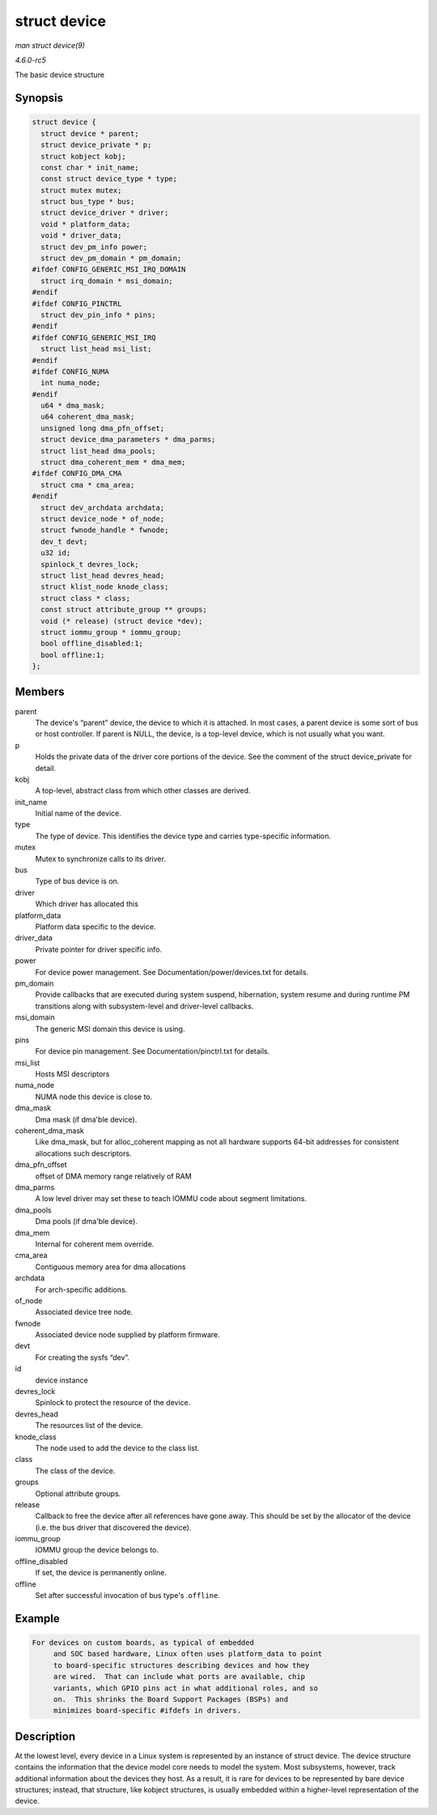 .. -*- coding: utf-8; mode: rst -*-

.. _API-struct-device:

=============
struct device
=============

*man struct device(9)*

*4.6.0-rc5*

The basic device structure


Synopsis
========

.. code-block:: c

    struct device {
      struct device * parent;
      struct device_private * p;
      struct kobject kobj;
      const char * init_name;
      const struct device_type * type;
      struct mutex mutex;
      struct bus_type * bus;
      struct device_driver * driver;
      void * platform_data;
      void * driver_data;
      struct dev_pm_info power;
      struct dev_pm_domain * pm_domain;
    #ifdef CONFIG_GENERIC_MSI_IRQ_DOMAIN
      struct irq_domain * msi_domain;
    #endif
    #ifdef CONFIG_PINCTRL
      struct dev_pin_info * pins;
    #endif
    #ifdef CONFIG_GENERIC_MSI_IRQ
      struct list_head msi_list;
    #endif
    #ifdef CONFIG_NUMA
      int numa_node;
    #endif
      u64 * dma_mask;
      u64 coherent_dma_mask;
      unsigned long dma_pfn_offset;
      struct device_dma_parameters * dma_parms;
      struct list_head dma_pools;
      struct dma_coherent_mem * dma_mem;
    #ifdef CONFIG_DMA_CMA
      struct cma * cma_area;
    #endif
      struct dev_archdata archdata;
      struct device_node * of_node;
      struct fwnode_handle * fwnode;
      dev_t devt;
      u32 id;
      spinlock_t devres_lock;
      struct list_head devres_head;
      struct klist_node knode_class;
      struct class * class;
      const struct attribute_group ** groups;
      void (* release) (struct device *dev);
      struct iommu_group * iommu_group;
      bool offline_disabled:1;
      bool offline:1;
    };


Members
=======

parent
    The device's “parent” device, the device to which it is attached. In
    most cases, a parent device is some sort of bus or host controller.
    If parent is NULL, the device, is a top-level device, which is not
    usually what you want.

p
    Holds the private data of the driver core portions of the device.
    See the comment of the struct device_private for detail.

kobj
    A top-level, abstract class from which other classes are derived.

init_name
    Initial name of the device.

type
    The type of device. This identifies the device type and carries
    type-specific information.

mutex
    Mutex to synchronize calls to its driver.

bus
    Type of bus device is on.

driver
    Which driver has allocated this

platform_data
    Platform data specific to the device.

driver_data
    Private pointer for driver specific info.

power
    For device power management. See Documentation/power/devices.txt for
    details.

pm_domain
    Provide callbacks that are executed during system suspend,
    hibernation, system resume and during runtime PM transitions along
    with subsystem-level and driver-level callbacks.

msi_domain
    The generic MSI domain this device is using.

pins
    For device pin management. See Documentation/pinctrl.txt for
    details.

msi_list
    Hosts MSI descriptors

numa_node
    NUMA node this device is close to.

dma_mask
    Dma mask (if dma'ble device).

coherent_dma_mask
    Like dma_mask, but for alloc_coherent mapping as not all hardware
    supports 64-bit addresses for consistent allocations such
    descriptors.

dma_pfn_offset
    offset of DMA memory range relatively of RAM

dma_parms
    A low level driver may set these to teach IOMMU code about segment
    limitations.

dma_pools
    Dma pools (if dma'ble device).

dma_mem
    Internal for coherent mem override.

cma_area
    Contiguous memory area for dma allocations

archdata
    For arch-specific additions.

of_node
    Associated device tree node.

fwnode
    Associated device node supplied by platform firmware.

devt
    For creating the sysfs “dev”.

id
    device instance

devres_lock
    Spinlock to protect the resource of the device.

devres_head
    The resources list of the device.

knode_class
    The node used to add the device to the class list.

class
    The class of the device.

groups
    Optional attribute groups.

release
    Callback to free the device after all references have gone away.
    This should be set by the allocator of the device (i.e. the bus
    driver that discovered the device).

iommu_group
    IOMMU group the device belongs to.

offline_disabled
    If set, the device is permanently online.

offline
    Set after successful invocation of bus type's .\ ``offline``.


Example
=======


.. code-block:: c

       For devices on custom boards, as typical of embedded
            and SOC based hardware, Linux often uses platform_data to point
            to board-specific structures describing devices and how they
            are wired.  That can include what ports are available, chip
            variants, which GPIO pins act in what additional roles, and so
            on.  This shrinks the Board Support Packages (BSPs) and
            minimizes board-specific #ifdefs in drivers.


Description
===========

At the lowest level, every device in a Linux system is represented by an
instance of struct device. The device structure contains the information
that the device model core needs to model the system. Most subsystems,
however, track additional information about the devices they host. As a
result, it is rare for devices to be represented by bare device
structures; instead, that structure, like kobject structures, is usually
embedded within a higher-level representation of the device.


.. ------------------------------------------------------------------------------
.. This file was automatically converted from DocBook-XML with the dbxml
.. library (https://github.com/return42/sphkerneldoc). The origin XML comes
.. from the linux kernel, refer to:
..
.. * https://github.com/torvalds/linux/tree/master/Documentation/DocBook
.. ------------------------------------------------------------------------------
